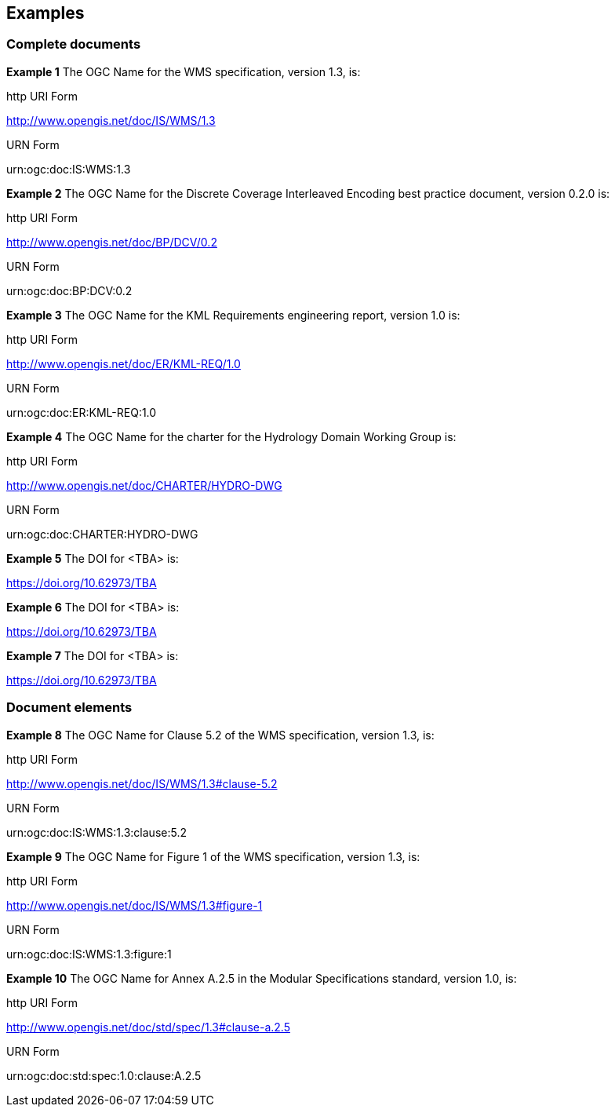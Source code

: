 == Examples

=== Complete documents

*Example 1* The OGC Name for the WMS specification, version 1.3, is:

http URI Form

http://www.opengis.net/doc/IS/WMS/1.3

URN Form

urn:ogc:doc:IS:WMS:1.3

*Example 2* The OGC Name for the Discrete Coverage Interleaved Encoding best practice document, version 0.2.0 is:

http URI Form

http://www.opengis.net/doc/BP/DCV/0.2

URN Form

urn:ogc:doc:BP:DCV:0.2

*Example 3* The OGC Name for the KML Requirements engineering report, version 1.0 is:

http URI Form

http://www.opengis.net/doc/ER/KML-REQ/1.0

URN Form

urn:ogc:doc:ER:KML-REQ:1.0

*Example 4* The OGC Name for the charter for the Hydrology Domain Working Group is:

http URI Form

http://www.opengis.net/doc/CHARTER/HYDRO-DWG

URN Form

urn:ogc:doc:CHARTER:HYDRO-DWG


*Example 5* The DOI for <TBA> is:

https://doi.org/10.62973/TBA



*Example 6* The DOI for <TBA> is:

https://doi.org/10.62973/TBA


*Example 7* The DOI for <TBA> is:

https://doi.org/10.62973/TBA


=== Document elements



*Example 8* The OGC Name for Clause 5.2 of the WMS specification, version 1.3, is:

http URI Form

http://www.opengis.net/doc/IS/WMS/1.3#clause-5.2

URN Form

urn:ogc:doc:IS:WMS:1.3:clause:5.2

*Example 9* The OGC Name for Figure 1 of the WMS specification, version 1.3, is:

http URI Form

http://www.opengis.net/doc/IS/WMS/1.3#figure-1

URN Form

urn:ogc:doc:IS:WMS:1.3:figure:1

*Example 10* The OGC Name for Annex A.2.5 in the Modular Specifications standard, version 1.0, is:

http URI Form

http://www.opengis.net/doc/std/spec/1.3#clause-a.2.5

URN Form

urn:ogc:doc:std:spec:1.0:clause:A.2.5
